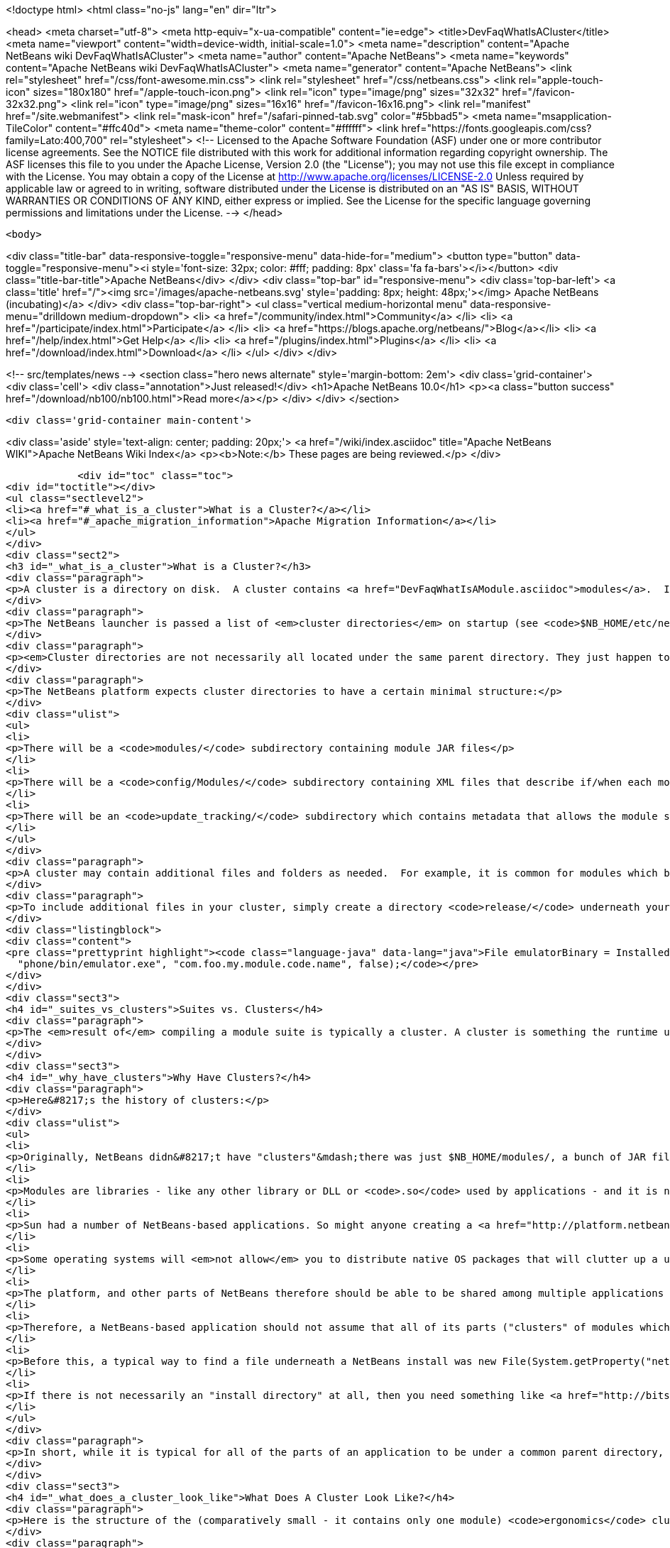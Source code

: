 

<!doctype html>
<html class="no-js" lang="en" dir="ltr">
    
<head>
    <meta charset="utf-8">
    <meta http-equiv="x-ua-compatible" content="ie=edge">
    <title>DevFaqWhatIsACluster</title>
    <meta name="viewport" content="width=device-width, initial-scale=1.0">
    <meta name="description" content="Apache NetBeans wiki DevFaqWhatIsACluster">
    <meta name="author" content="Apache NetBeans">
    <meta name="keywords" content="Apache NetBeans wiki DevFaqWhatIsACluster">
    <meta name="generator" content="Apache NetBeans">
    <link rel="stylesheet" href="/css/font-awesome.min.css">
    <link rel="stylesheet" href="/css/netbeans.css">
    <link rel="apple-touch-icon" sizes="180x180" href="/apple-touch-icon.png">
    <link rel="icon" type="image/png" sizes="32x32" href="/favicon-32x32.png">
    <link rel="icon" type="image/png" sizes="16x16" href="/favicon-16x16.png">
    <link rel="manifest" href="/site.webmanifest">
    <link rel="mask-icon" href="/safari-pinned-tab.svg" color="#5bbad5">
    <meta name="msapplication-TileColor" content="#ffc40d">
    <meta name="theme-color" content="#ffffff">
    <link href="https://fonts.googleapis.com/css?family=Lato:400,700" rel="stylesheet"> 
    <!--
        Licensed to the Apache Software Foundation (ASF) under one
        or more contributor license agreements.  See the NOTICE file
        distributed with this work for additional information
        regarding copyright ownership.  The ASF licenses this file
        to you under the Apache License, Version 2.0 (the
        "License"); you may not use this file except in compliance
        with the License.  You may obtain a copy of the License at
        http://www.apache.org/licenses/LICENSE-2.0
        Unless required by applicable law or agreed to in writing,
        software distributed under the License is distributed on an
        "AS IS" BASIS, WITHOUT WARRANTIES OR CONDITIONS OF ANY
        KIND, either express or implied.  See the License for the
        specific language governing permissions and limitations
        under the License.
    -->
</head>


    <body>
        

<div class="title-bar" data-responsive-toggle="responsive-menu" data-hide-for="medium">
    <button type="button" data-toggle="responsive-menu"><i style='font-size: 32px; color: #fff; padding: 8px' class='fa fa-bars'></i></button>
    <div class="title-bar-title">Apache NetBeans</div>
</div>
<div class="top-bar" id="responsive-menu">
    <div class='top-bar-left'>
        <a class='title' href="/"><img src='/images/apache-netbeans.svg' style='padding: 8px; height: 48px;'></img> Apache NetBeans (incubating)</a>
    </div>
    <div class="top-bar-right">
        <ul class="vertical medium-horizontal menu" data-responsive-menu="drilldown medium-dropdown">
            <li> <a href="/community/index.html">Community</a> </li>
            <li> <a href="/participate/index.html">Participate</a> </li>
            <li> <a href="https://blogs.apache.org/netbeans/">Blog</a></li>
            <li> <a href="/help/index.html">Get Help</a> </li>
            <li> <a href="/plugins/index.html">Plugins</a> </li>
            <li> <a href="/download/index.html">Download</a> </li>
        </ul>
    </div>
</div>


        
<!-- src/templates/news -->
<section class="hero news alternate" style='margin-bottom: 2em'>
    <div class='grid-container'>
        <div class='cell'>
            <div class="annotation">Just released!</div>
            <h1>Apache NetBeans 10.0</h1>
            <p><a class="button success" href="/download/nb100/nb100.html">Read more</a></p>
        </div>
    </div>
</section>

        <div class='grid-container main-content'>
            
<div class='aside' style='text-align: center; padding: 20px;'>
    <a href="/wiki/index.asciidoc" title="Apache NetBeans WIKI">Apache NetBeans Wiki Index</a>
    <p><b>Note:</b> These pages are being reviewed.</p>
</div>

            <div id="toc" class="toc">
<div id="toctitle"></div>
<ul class="sectlevel2">
<li><a href="#_what_is_a_cluster">What is a Cluster?</a></li>
<li><a href="#_apache_migration_information">Apache Migration Information</a></li>
</ul>
</div>
<div class="sect2">
<h3 id="_what_is_a_cluster">What is a Cluster?</h3>
<div class="paragraph">
<p>A cluster is a directory on disk.  A cluster contains <a href="DevFaqWhatIsAModule.asciidoc">modules</a>.  If you are writing a small NetBeans-based application, you probably do not need to be too concerned about clusters, although you may encounter the concept if you need to bundle additional files (native executables, for example) with a module.  Clusters become important if you are writing an extensible application (or multiple applications) of your own, where you are sharing some common modules between multiple applications.</p>
</div>
<div class="paragraph">
<p>The NetBeans launcher is passed a list of <em>cluster directories</em> on startup (see <code>$NB_HOME/etc/netbeans.clusters</code> in the IDE - the names in this file are relative paths from the IDE install directory - but they could also be absolute paths on disk).  The launcher looks for the modules (JAR files) which it should load in those &quot;cluster directories&quot;.  A NetBeans-based application typically consists of, at a minimum, the <code>platform</code> cluster and at least one application-specific cluster which contains modules that implement the business logic of that application.</p>
</div>
<div class="paragraph">
<p><em>Cluster directories are not necessarily all located under the same parent directory. They just happen to be in a typical NetBeans IDE install.</em></p>
</div>
<div class="paragraph">
<p>The NetBeans platform expects cluster directories to have a certain minimal structure:</p>
</div>
<div class="ulist">
<ul>
<li>
<p>There will be a <code>modules/</code> subdirectory containing module JAR files</p>
</li>
<li>
<p>There will be a <code>config/Modules/</code> subdirectory containing XML files that describe if/when each module should be enabled</p>
</li>
<li>
<p>There will be an <code>update_tracking/</code> subdirectory which contains metadata that allows the module system to determine if another version of each module is newer than, older than, or the same as the one in this cluster, using dates and checksums</p>
</li>
</ul>
</div>
<div class="paragraph">
<p>A cluster may contain additional files and folders as needed.  For example, it is common for modules which bundle 3rd-party libraries to include those JAR files in <code>modules/ext/</code>.  A cluster can contain whatever other files a module needs at runtime - for example, a module that installs a mobile phone emulator would probably include the native emulator executable.</p>
</div>
<div class="paragraph">
<p>To include additional files in your cluster, simply create a directory <code>release/</code> underneath your module&#8217;s project directory (<em>not</em> the <code>src/</code> directory for your module, but its parent folder - the one that <em>is</em> your module project).  Anything under <code>$PROJECT/release/</code> will be copied into your cluster by the build process.  To find the file at runtime, use <a href="http://bits.netbeans.org/dev/javadoc/org-openide-modules/org/openide/modules/InstalledFileLocator.html">InstalledFileLocator</a>, e.g.</p>
</div>
<div class="listingblock">
<div class="content">
<pre class="prettyprint highlight"><code class="language-java" data-lang="java">File emulatorBinary = InstalledFileLocator.getDefault().locate(
  "phone/bin/emulator.exe", "com.foo.my.module.code.name", false);</code></pre>
</div>
</div>
<div class="sect3">
<h4 id="_suites_vs_clusters">Suites vs. Clusters</h4>
<div class="paragraph">
<p>The <em>result of</em> compiling a module suite is typically a cluster. A cluster is something the runtime understands; a suite is a a project you develop.  For more information see <a href="DevFaqSuitesVsClusters.asciidoc">the suite-versus-cluster FAQ</a>.</p>
</div>
</div>
<div class="sect3">
<h4 id="_why_have_clusters">Why Have Clusters?</h4>
<div class="paragraph">
<p>Here&#8217;s the history of clusters:</p>
</div>
<div class="ulist">
<ul>
<li>
<p>Originally, NetBeans didn&#8217;t have "clusters"&mdash;there was just $NB_HOME/modules/, a bunch of JAR files, and some XML files saying what was enabled and what was not.  You looked up the installation directory using <code>System.getProperty(&quot;netbeans.home&quot;)</code></p>
</li>
<li>
<p>Modules are libraries - like any other library or DLL or <code>.so</code> used by applications - and it is normal for multiple applications to use the same copy of some library</p>
</li>
<li>
<p>Sun had a number of NetBeans-based applications. So might anyone creating a <a href="http://platform.netbeans.org">NetBeans Platform-based application</a>.  The platform is the same for all of them;  so are some other parts depending on what modules those applications use.</p>
</li>
<li>
<p>Some operating systems will <em>not allow</em> you to distribute native OS packages that will clutter up a user&#8217;s disk with extra copies of files the user already has.  The guidelines for Solaris, Debian, Ubuntu and other operating systems, all request or require that, if a library already exists on the target machine, you should use that library in-place, not install your own copy of it.  If we wanted Ubuntu and Debian users to be able to type <code>apt get netbeans</code>, we needed to solve this problem for the NetBeans IDE and other NetBeans-based applications.</p>
</li>
<li>
<p>The platform, and other parts of NetBeans therefore should be able to be shared among multiple applications and used by them at the same time.</p>
</li>
<li>
<p>Therefore, a NetBeans-based application should not assume that all of its parts ("clusters" of modules which interdepend) are underneath the same directory on disk&mdash;the platform might be in one directory, while the Java modules are someplace else entirely.</p>
</li>
<li>
<p>Before this, a typical way to find a file underneath a NetBeans install was new File(System.getProperty("netbeans.home")) to get the NB install directory;  then you could try to find a file somewhere under that directory.</p>
</li>
<li>
<p>If there is not necessarily an "install directory" at all, then you need something like <a href="http://bits.netbeans.org/dev/javadoc/org-openide-modules/org/openide/modules/InstalledFileLocator.html">InstalledFileLocator</a>, which knows about the cluster directories being used in the running application, and can look in all of them.  That is much cleaner than you having to write the code to figure out where all of those directories are and look in each one.</p>
</li>
</ul>
</div>
<div class="paragraph">
<p>In short, while it is typical for all of the parts of an application to be under a common parent directory, that is neither required nor guaranteed.</p>
</div>
</div>
<div class="sect3">
<h4 id="_what_does_a_cluster_look_like">What Does A Cluster Look Like?</h4>
<div class="paragraph">
<p>Here is the structure of the (comparatively small - it contains only one module) <code>ergonomics</code> cluster in a NetBeans 6.9 development build.</p>
</div>
<div class="paragraph">
<p>&lt;ul&gt;</p>
</div>
<div class="listingblock">
<div class="content">
<pre class="prettyprint highlight"><code class="language-xml" data-lang="xml"> &lt;li&gt;`*ergonomics/* &lt;font color="gray"&gt;&lt;i&gt;The cluster directory&lt;/i&gt;&lt;/font&gt;`
 &lt;ul&gt;
   &lt;li&gt;`.lastModified &lt;font color="gray"&gt;&lt;i&gt;An empty file used as a timestamp so NetBeans can cache information about the cluster for performance, but know if its cache is out-of-date&lt;/i&gt;&lt;/font&gt;`&lt;/li&gt;
   &lt;li&gt;`*config/* &lt;font color="gray"&gt;&lt;i&gt;Contains metadata about module state&lt;/i&gt;&lt;/font&gt;`
   &lt;ul&gt;
     &lt;li&gt;`*Modules/* &lt;font color="gray"&gt;&lt;i&gt;Contains files which tell NetBeans some things about the module, mostly relating to if/when it should be enabled&lt;/i&gt;&lt;/font&gt;`
     &lt;ul&gt;
       &lt;li&gt;`org-netbeans-modules-ide-ergonomics.xml &lt;font color="gray"&gt;&lt;i&gt;Metadata about the Ergonomics module, whose code-name is org.netbeans.modules.ide.ergonomics&lt;/i&gt;&lt;/font&gt;`&lt;/li&gt;
     &lt;/ul&gt;&lt;/li&gt;
   &lt;/ul&gt;&lt;/li&gt;
   &lt;li&gt;`*modules/* &lt;font color="gray"&gt;&lt;i&gt;Directory that contains the actual (multiple) module JAR files and any 3rd-party libraries they include&lt;/i&gt;&lt;/font&gt;`
   &lt;ul&gt;
     &lt;li&gt;`org-netbeans-modules-ide-ergonomics.jar &lt;font color="gray"&gt;&lt;i&gt;This is the actual JAR file of the Ergonomics module's classes&lt;/i&gt;&lt;/font&gt;`&lt;/li&gt;
   &lt;/ul&gt;&lt;/li&gt;
   &lt;li&gt;`*update_tracking/* &lt;font color="gray"&gt;&lt;i&gt;Contains metadata about the module which is needed by Tools &gt; Plugins&lt;/i&gt;&lt;/font&gt;`
   &lt;ul&gt;
     &lt;li&gt;`org-netbeans-modules-ide-ergonomics.xml &lt;font color="gray"&gt;&lt;i&gt; Contains installation date, version and CRC checksums of module JAR and enablement data&lt;/i&gt;&lt;/font&gt;`&lt;/li&gt;
   &lt;/ul&gt;&lt;/li&gt;
 &lt;/ul&gt;&lt;/li&gt;</code></pre>
</div>
</div>
<div class="paragraph">
<p>&lt;/ul&gt;</p>
</div>
<div class="paragraph">
<p>In a larger cluster, all of the child directories described above would contain one file for each module (i.e. module JAR file, etc.).</p>
</div>
<div class="sect4">
<h5 id="_metadata">Metadata</h5>
<div class="paragraph">
<p>The metadata in <code>$CLUSTER/config/Modules/$MODULE.xml</code> is fairly simple and straightforward - it enables the NetBeans module-system to determine when a module should be loaded:</p>
</div>
<div class="listingblock">
<div class="content">
<pre class="prettyprint highlight"><code class="language-xml" data-lang="xml">&lt;?xml version=&amp;quot;1.0&amp;quot; encoding=&amp;quot;UTF-8&amp;quot;?&gt;
&lt;!DOCTYPE module PUBLIC &amp;quot;-//NetBeans//DTD Module Status 1.0//EN&amp;quot;
                        &amp;quot;link:http://www.netbeans.org/dtds/module-status-1_0.dtd&amp;quot;&amp;gt[http://www.netbeans.org/dtds/module-status-1_0.dtd&amp;amp;quot;&amp;amp;gt];
&lt;module name=&amp;quot;org.netbeans.modules.ide.ergonomics&amp;quot;&gt;
    &lt;param name=&amp;quot;autoload&amp;quot;&gt;false&lt;/param&gt;
    &lt;param name=&amp;quot;eager&amp;quot;&gt;false&lt;/param&gt;
    &lt;param name=&amp;quot;enabled&amp;quot;&gt;true&lt;/param&gt;
    &lt;param name=&amp;quot;jar&amp;quot;&gt;modules/org-netbeans-modules-ide-ergonomics.jar&lt;/param&gt;
    &lt;param name=&amp;quot;reloadable&amp;quot;&gt;false&lt;/param&gt;
&lt;/module&gt;</code></pre>
</div>
</div>
<div class="paragraph">
<p>Similarly, the metadata in <code>$CLUSTER/update_tracking/$MODULE.xml</code> contains data about the module generated when it is installed:</p>
</div>
<div class="listingblock">
<div class="content">
<pre class="prettyprint highlight"><code class="language-xml" data-lang="xml">&lt;?xml version=&amp;quot;1.0&amp;quot; encoding=&amp;quot;UTF-8&amp;quot;?&gt;
&lt;module codename=&amp;quot;org.netbeans.modules.ide.ergonomics&amp;quot;&gt;
    &lt;module_version install_time=&amp;quot;1266357743218&amp;quot; last=&amp;quot;true&amp;quot;
                    origin=&amp;quot;installer&amp;quot; specification_version=&amp;quot;1.7&amp;quot;&gt;
        &lt;file crc=&amp;quot;3871934416&amp;quot;
              name=&amp;quot;config/Modules/org-netbeans-modules-ide-ergonomics.xml&amp;quot;/&gt;
        &lt;file crc=&amp;quot;1925067367&amp;quot;
              name=&amp;quot;modules/org-netbeans-modules-ide-ergonomics.jar&amp;quot;/&gt;
    &lt;/module_version&gt;
&lt;/module&gt;</code></pre>
</div>
</div>
<div class="paragraph">
<p>This data allows the <strong>Tools &gt; Plugins</strong> updater functionality to determine if the version of the module on an update server is a newer version than the copy which the user has installed, so that it can decide if it should offer an update.  More importantly, since this is done with checksums, it can do this check without sending data about what is on the user&#8217;s machine to a remote server, users privacy is maintained.</p>
</div>
</div>
</div>
<div class="sect3">
<h4 id="_clusters_and_compatibility">Clusters and Compatibility</h4>
<div class="paragraph">
<p>A <em>cluster</em> is a compatibility unit and has a version. It is set of modules that is developed by the same group of people, built and released at one time.</p>
</div>
<div class="paragraph">
<p>Most of the reasoning that lead to creation of the concept can be found in:
<a href="http://platform.netbeans.org/articles/installation.html">Installation Structure</a></p>
</div>
</div>
</div>
<div class="sect2">
<h3 id="_apache_migration_information">Apache Migration Information</h3>
<div class="paragraph">
<p>The content in this page was kindly donated by Oracle Corp. to the
Apache Software Foundation.</p>
</div>
<div class="paragraph">
<p>This page was exported from <a href="http://wiki.netbeans.org/DevFaqWhatIsACluster">http://wiki.netbeans.org/DevFaqWhatIsACluster</a> ,
that was last modified by NetBeans user Jglick
on 2010-06-14T19:56:39Z.</p>
</div>
<div class="paragraph">
<p><strong>NOTE:</strong> This document was automatically converted to the AsciiDoc format on 2018-02-07, and needs to be reviewed.</p>
</div>
</div>
            
<section class='tools'>
    <ul class="menu align-center">
        <li><a title="Facebook" href="https://www.facebook.com/NetBeans"><i class="fa fa-md fa-facebook"></i></a></li>
        <li><a title="Twitter" href="https://twitter.com/netbeans"><i class="fa fa-md fa-twitter"></i></a></li>
        <li><a title="Github" href="https://github.com/apache/incubator-netbeans"><i class="fa fa-md fa-github"></i></a></li>
        <li><a title="YouTube" href="https://www.youtube.com/user/netbeansvideos"><i class="fa fa-md fa-youtube"></i></a></li>
        <li><a title="Slack" href="https://tinyurl.com/netbeans-slack-signup/"><i class="fa fa-md fa-slack"></i></a></li>
        <li><a title="JIRA" href="https://issues.apache.org/jira/projects/NETBEANS/summary"><i class="fa fa-mf fa-bug"></i></a></li>
    </ul>
    <ul class="menu align-center">
        
        <li><a href="https://github.com/apache/incubator-netbeans-website/blob/master/netbeans.apache.org/src/content/wiki/DevFaqWhatIsACluster.asciidoc" title="See this page in github"><i class="fa fa-md fa-edit"></i> See this page in GitHub.</a></li>
    </ul>
</section>

        </div>
        

<div class='grid-container incubator-area' style='margin-top: 64px'>
    <div class='grid-x grid-padding-x'>
        <div class='large-auto cell text-center'>
            <a href="https://www.apache.org/">
                <img style="width: 320px" title="Apache Software Foundation" src="/images/asf_logo_wide.svg" />
            </a>
        </div>
        <div class='large-auto cell text-center'>
            <a href="https://www.apache.org/events/current-event.html">
               <img style="width:234px; height: 60px;" title="Apache Software Foundation current event" src="https://www.apache.org/events/current-event-234x60.png"/>
            </a>
        </div>
    </div>
</div>
<footer>
    <div class="grid-container">
        <div class="grid-x grid-padding-x">
            <div class="large-auto cell">
                
                <h1>About</h1>
                <ul>
                    <li><a href="https://www.apache.org/foundation/thanks.html">Thanks</a></li>
                    <li><a href="https://www.apache.org/foundation/sponsorship.html">Sponsorship</a></li>
                    <li><a href="https://www.apache.org/security/">Security</a></li>
                    <li><a href="https://incubator.apache.org/projects/netbeans.html">Incubation Status</a></li>
                </ul>
            </div>
            <div class="large-auto cell">
                <h1><a href="/community/index.html">Community</a></h1>
                <ul>
                    <li><a href="/community/mailing-lists.html">Mailing lists</a></li>
                    <li><a href="/community/committer.html">Becoming a committer</a></li>
                    <li><a href="/community/events.html">NetBeans Events</a></li>
                    <li><a href="https://www.apache.org/events/current-event.html">Apache Events</a></li>
                    <li><a href="/community/who.html">Who is who</a></li>
                    <li><a href="/community/nekobean.html">NekoBean</a></li>
                </ul>
            </div>
            <div class="large-auto cell">
                <h1><a href="/participate/index.html">Participate</a></h1>
                <ul>
                    <li><a href="/participate/submit-pr.html">Submitting Pull Requests</a></li>
                    <li><a href="/participate/report-issue.html">Reporting Issues</a></li>
                    <li><a href="/participate/netcat.html">NetCAT - Community Acceptance Testing</a></li>
                    <li><a href="/participate/index.html#documentation">Improving the documentation</a></li>
                </ul>
            </div>
            <div class="large-auto cell">
                <h1><a href="/help/index.html">Get Help</a></h1>
                <ul>
                    <li><a href="/help/index.html#documentation">Documentation</a></li>
                    <li><a href="/help/getting-started.html">Platform videos</a></li>
                    <li><a href="/wiki/index.asciidoc">Wiki</a></li>
                    <li><a href="/help/index.html#support">Community Support</a></li>
                    <li><a href="/help/commercial-support.html">Commercial Support</a></li>
                </ul>
            </div>
            <div class="large-auto cell">
                <h1><a href="/download/index.html">Download</a></h1>
                <ul>
                    <li><a href="/download/index.html#releases">Releases</a></li>
                    <ul>
                        <li><a href="/download/nb90/nb90.html">Apache NetBeans 9.0</a></li>
                        <li><a href="/download/nb90/nb90-rc1.html">Apache NetBeans 9.0 (RC1)</a></li>
                        <li><a href="/download/nb90/nb90-beta.html">Apache NetBeans 9.0 (beta)</a></li>
                    </ul>
                    <li><a href="/plugins/index.html">Plugins</a></li>
                    <li><a href="/download/index.html#source">Building from source</a></li>
                    <li><a href="/download/index.html#previous">Previous releases</a></li>
                </ul>
            </div>
        </div>
    </div>
</footer>
<div class='footer-disclaimer'>
    <div class="footer-disclaimer-content">
        <p>Copyright &copy; 2017-2018 <a href="https://www.apache.org">The Apache Software Foundation</a>.</p>
        <p>Licensed under the Apache <a href="https://www.apache.org/licenses/">license</a>, version 2.0</p>
        <p><a href="https://incubator.apache.org/" alt="Apache Incubator"><img src='/images/incubator_feather_egg_logo_bw_crop.png' title='Apache Incubator'></img></a></p>
        <div style='max-width: 40em; margin: 0 auto'>
            <p>Apache NetBeans is an effort undergoing incubation at The Apache Software Foundation (ASF), sponsored by the Apache Incubator. Incubation is required of all newly accepted projects until a further review indicates that the infrastructure, communications, and decision making process have stabilized in a manner consistent with other successful ASF projects. While incubation status is not necessarily a reflection of the completeness or stability of the code, it does indicate that the project has yet to be fully endorsed by the ASF.</p>
            <p>Apache Incubator, Apache, the Apache feather logo, the Apache NetBeans logo, and the Apache Incubator project logo are trademarks of <a href="https://www.apache.org">The Apache Software Foundation</a>.</p>
            <p>Oracle and Java are registered trademarks of Oracle and/or its affiliates.</p>
        </div>
        
    </div>
</div>


        <script src="/js/vendor/jquery-3.2.1.min.js"></script>
        <script src="/js/vendor/what-input.js"></script>
        <script src="/js/vendor/foundation.min.js"></script>
        <script src="/js/netbeans.js"></script>
        <script src="/js/vendor/jquery.colorbox-min.js"></script>
        <script src="https://cdn.rawgit.com/google/code-prettify/master/loader/run_prettify.js"></script>
        <script>
            
            $(function(){ $(document).foundation(); });
        </script>
    </body>
</html>
